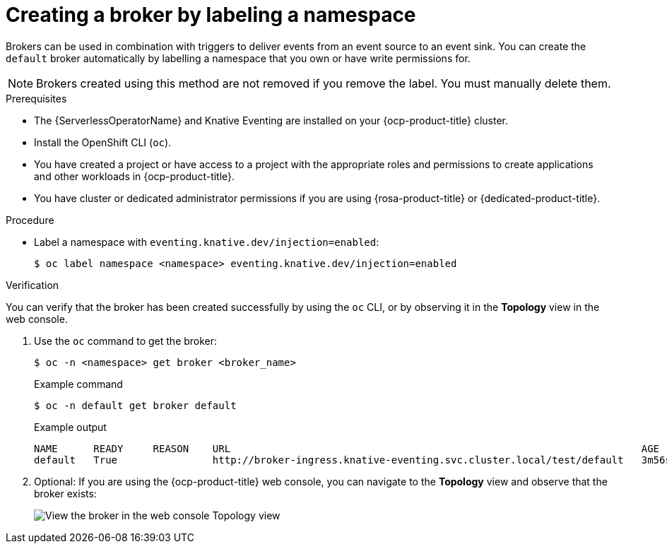 // Module included in the following assemblies:
//
// * /serverless/eventing/brokers/serverless-using-brokers.adoc

:_content-type: PROCEDURE
[id="serverless-creating-broker-labeling_{context}"]
= Creating a broker by labeling a namespace

Brokers can be used in combination with triggers to deliver events from an event source to an event sink. You can create the `default` broker automatically by labelling a namespace that you own or have write permissions for.

[NOTE]
====
Brokers created using this method are not removed if you remove the label. You must manually delete them.
====

.Prerequisites

* The {ServerlessOperatorName} and Knative Eventing are installed on your {ocp-product-title} cluster.
* Install the OpenShift CLI (`oc`).
* You have created a project or have access to a project with the appropriate roles and permissions to create applications and other workloads in {ocp-product-title}.

* You have cluster or dedicated administrator permissions if you are using {rosa-product-title} or {dedicated-product-title}.

.Procedure

* Label a namespace with `eventing.knative.dev/injection=enabled`:
+
[source,terminal]
----
$ oc label namespace <namespace> eventing.knative.dev/injection=enabled
----

.Verification

You can verify that the broker has been created successfully by using the `oc` CLI, or by observing it in the *Topology* view in the web console.

. Use the `oc` command to get the broker:
+
[source,terminal]
----
$ oc -n <namespace> get broker <broker_name>
----
+
.Example command
[source,terminal]
----
$ oc -n default get broker default
----
+
.Example output
[source,terminal]
----
NAME      READY     REASON    URL                                                                     AGE
default   True                http://broker-ingress.knative-eventing.svc.cluster.local/test/default   3m56s
----

. Optional: If you are using the {ocp-product-title} web console, you can navigate to the *Topology* view and observe that the broker exists:
+
image::odc-view-broker.png[View the broker in the web console Topology view]
// need to add separate docs for broker in ODC - out of scope for this PR
